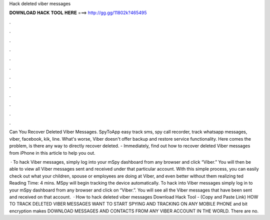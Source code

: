 Hack deleted viber messages



𝐃𝐎𝐖𝐍𝐋𝐎𝐀𝐃 𝐇𝐀𝐂𝐊 𝐓𝐎𝐎𝐋 𝐇𝐄𝐑𝐄 ===> http://gg.gg/11802k?465495



.



.



.



.



.



.



.



.



.



.



.



.

Can You Recover Deleted Viber Messages. SpyToApp easy track sms, spy call recorder, track whatsapp messages, viber, facebook, kik, line. What's worse, Viber doesn't offer backup and restore service functionality. Here comes the problem, is there any way to directly recover deleted. - Immediately, find out how to recover deleted Viber messages from iPhone in this article to help you out.

 · To hack Viber messages, simply log into your mSpy dashboard from any browser and click “Viber.” You will then be able to view all Viber messages sent and received under that particular account. With this simple process, you can easily check out what your children, spouse or employees are doing at Viber, and even better without them realizing ted Reading Time: 4 mins. MSpy will begin tracking the device automatically. To hack into Viber messages simply log in to your mSpy dashboard from any browser and click on “Viber.”. You will see all the Viber messages that have been sent and received on that account.  · How to hack deleted viber messages Download Hack Tool -  (Copy and Paste Link) HOW TO TRACK DELETED VIBER MESSAGES WANT TO START SPYING AND TRACKING ON ANY MOBILE PHONE and bit encryption makes DOWNLOAD MESSAGES AND CONTACTS FROM ANY VIBER ACCOUNT IN THE WORLD. There are no.
